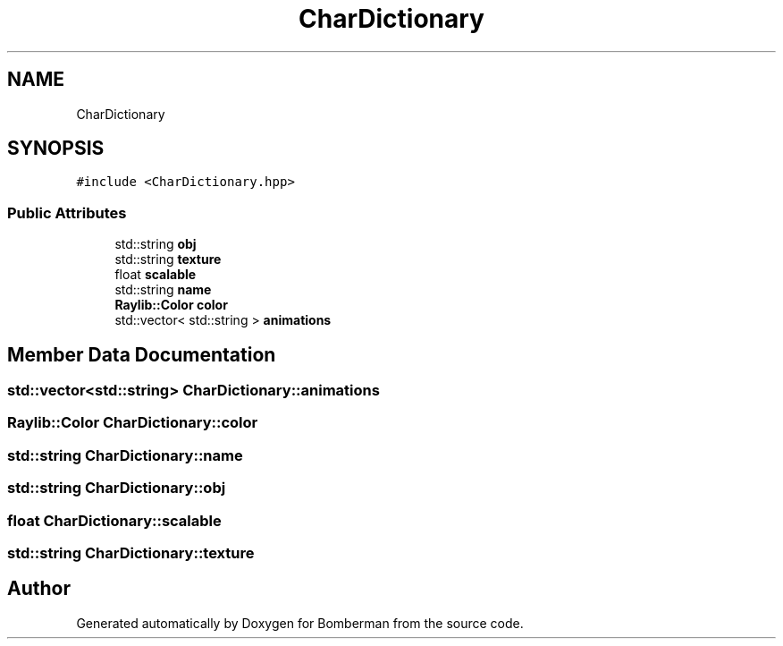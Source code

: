 .TH "CharDictionary" 3 "Mon Jun 21 2021" "Version 2.0" "Bomberman" \" -*- nroff -*-
.ad l
.nh
.SH NAME
CharDictionary
.SH SYNOPSIS
.br
.PP
.PP
\fC#include <CharDictionary\&.hpp>\fP
.SS "Public Attributes"

.in +1c
.ti -1c
.RI "std::string \fBobj\fP"
.br
.ti -1c
.RI "std::string \fBtexture\fP"
.br
.ti -1c
.RI "float \fBscalable\fP"
.br
.ti -1c
.RI "std::string \fBname\fP"
.br
.ti -1c
.RI "\fBRaylib::Color\fP \fBcolor\fP"
.br
.ti -1c
.RI "std::vector< std::string > \fBanimations\fP"
.br
.in -1c
.SH "Member Data Documentation"
.PP 
.SS "std::vector<std::string> CharDictionary::animations"

.SS "\fBRaylib::Color\fP CharDictionary::color"

.SS "std::string CharDictionary::name"

.SS "std::string CharDictionary::obj"

.SS "float CharDictionary::scalable"

.SS "std::string CharDictionary::texture"


.SH "Author"
.PP 
Generated automatically by Doxygen for Bomberman from the source code\&.
